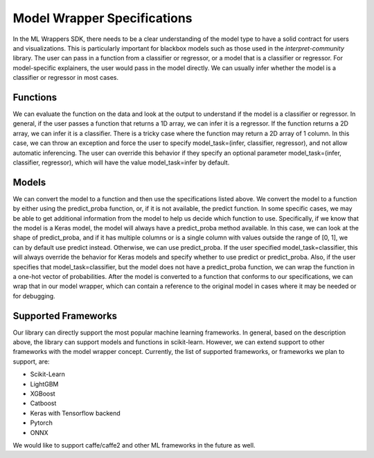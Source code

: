 .. _model_wrapper_specifications:

Model Wrapper Specifications
============================

In the ML Wrappers SDK, there needs to be a clear understanding of the model type to have a solid contract for users and visualizations. This is particularly important for blackbox models such as those used in the `interpret-community` library. The user can pass in a function from a classifier or regressor, or a model that is a classifier or regressor. For model-specific explainers, the user would pass in the model directly. We can usually infer whether the model is a classifier or regressor in most cases.

Functions
---------

We can evaluate the function on the data and look at the output to understand if the model is a classifier or regressor. In general, if the user passes a function that returns a 1D array, we can infer it is a regressor. If the function returns a 2D array, we can infer it is a classifier. There is a tricky case where the function may return a 2D array of 1 column. In this case, we can throw an exception and force the user to specify model_task=(infer, classifier, regressor), and not allow automatic inferencing. The user can override this behavior if they specify an optional parameter model_task=(infer, classifier, regressor), which will have the value model_task=infer by default.

Models
------

We can convert the model to a function and then use the specifications listed above. We convert the model to a function by either using the predict_proba function, or, if it is not available, the predict function. In some specific cases, we may be able to get additional information from the model to help us decide which function to use. Specifically, if we know that the model is a Keras model, the model will always have a predict_proba method available. In this case, we can look at the shape of predict_proba, and if it has multiple columns or is a single column with values outside the range of [0, 1], we can by default use predict instead. Otherwise, we can use predict_proba. If the user specified model_task=classifier, this will always override the behavior for Keras models and specify whether to use predict or predict_proba. Also, if the user specifies that model_task=classifier, but the model does not have a predict_proba function, we can wrap the function in a one-hot vector of probabilities. After the model is converted to a function that conforms to our specifications, we can wrap that in our model wrapper, which can contain a reference to the original model in cases where it may be needed or for debugging.

Supported Frameworks
--------------------

Our library can directly support the most popular machine learning frameworks. In general, based on the description above, the library can support models and functions in scikit-learn. However, we can extend support to other frameworks with the model wrapper concept. Currently, the list of supported frameworks, or frameworks we plan to support, are:

- Scikit-Learn
- LightGBM
- XGBoost
- Catboost
- Keras with Tensorflow backend
- Pytorch
- ONNX

We would like to support caffe/caffe2 and other ML frameworks in the future as well.